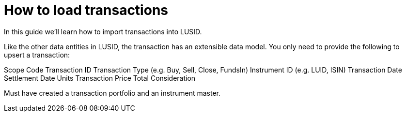 = How to load transactions
:description: In this guide we'll learn how to import transactions into LUSID.

{description}


Like the other data entities in LUSID, the transaction has an extensible data model. You only need to provide the following to upsert a transaction:

Scope
Code
Transaction ID
Transaction Type (e.g. Buy, Sell, Close, FundsIn)
Instrument ID (e.g. LUID, ISIN)
Transaction Date
Settlement Date
Units
Transaction Price
Total Consideration


Must have created a transaction portfolio and an instrument master.